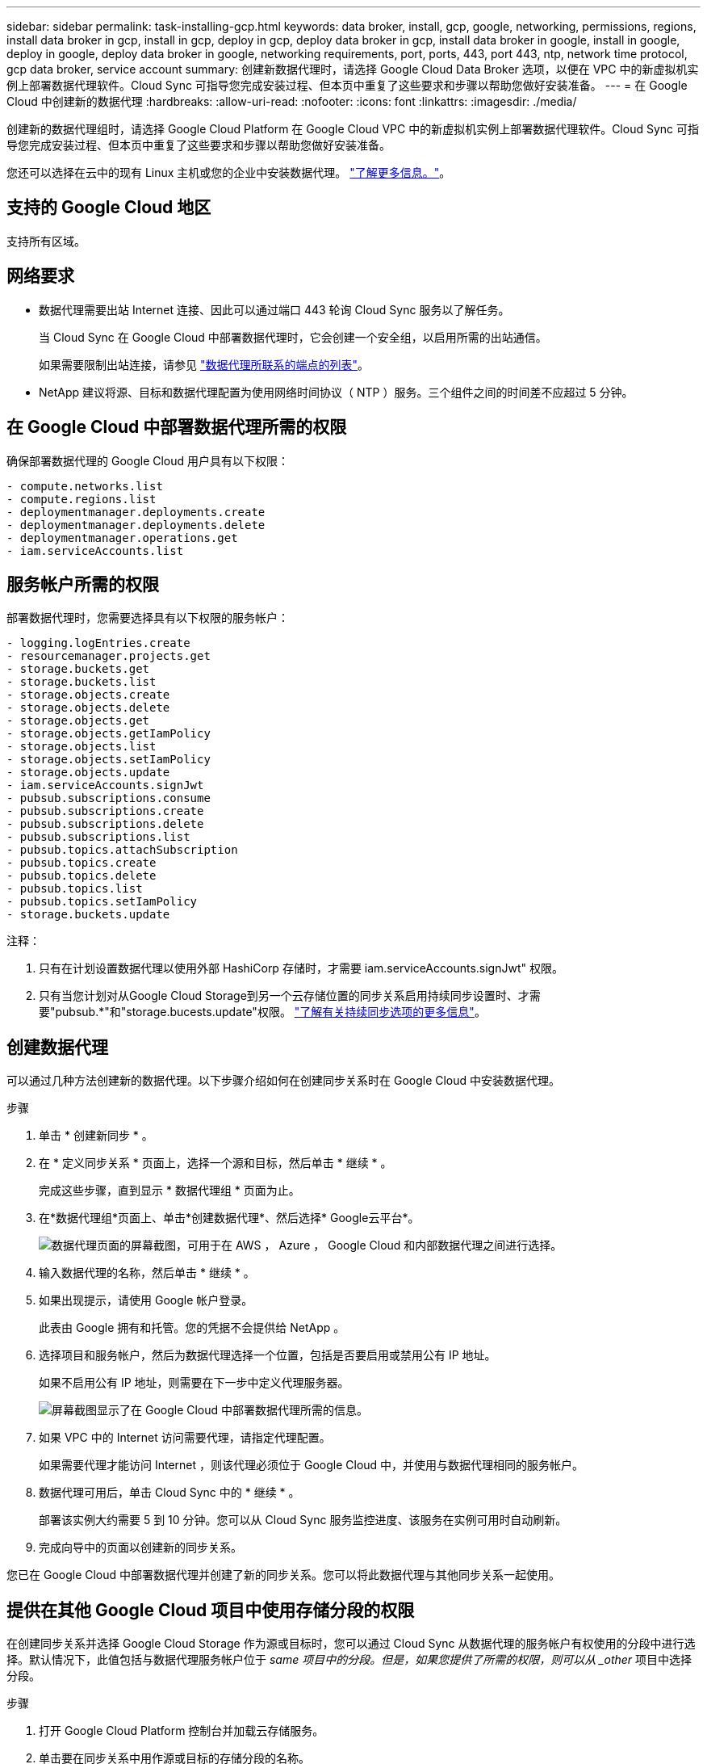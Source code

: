 ---
sidebar: sidebar 
permalink: task-installing-gcp.html 
keywords: data broker, install, gcp, google, networking, permissions, regions, install data broker in gcp, install in gcp, deploy in gcp, deploy data broker in gcp, install data broker in google, install in google, deploy in google, deploy data broker in google, networking requirements, port, ports, 443, port 443, ntp, network time protocol, gcp data broker, service account 
summary: 创建新数据代理时，请选择 Google Cloud Data Broker 选项，以便在 VPC 中的新虚拟机实例上部署数据代理软件。Cloud Sync 可指导您完成安装过程、但本页中重复了这些要求和步骤以帮助您做好安装准备。 
---
= 在 Google Cloud 中创建新的数据代理
:hardbreaks:
:allow-uri-read: 
:nofooter: 
:icons: font
:linkattrs: 
:imagesdir: ./media/


[role="lead"]
创建新的数据代理组时，请选择 Google Cloud Platform 在 Google Cloud VPC 中的新虚拟机实例上部署数据代理软件。Cloud Sync 可指导您完成安装过程、但本页中重复了这些要求和步骤以帮助您做好安装准备。

您还可以选择在云中的现有 Linux 主机或您的企业中安装数据代理。 link:task-installing-linux.html["了解更多信息。"]。



== 支持的 Google Cloud 地区

支持所有区域。



== 网络要求

* 数据代理需要出站 Internet 连接、因此可以通过端口 443 轮询 Cloud Sync 服务以了解任务。
+
当 Cloud Sync 在 Google Cloud 中部署数据代理时，它会创建一个安全组，以启用所需的出站通信。

+
如果需要限制出站连接，请参见 link:reference-networking.html["数据代理所联系的端点的列表"]。

* NetApp 建议将源、目标和数据代理配置为使用网络时间协议（ NTP ）服务。三个组件之间的时间差不应超过 5 分钟。




== 在 Google Cloud 中部署数据代理所需的权限

确保部署数据代理的 Google Cloud 用户具有以下权限：

[source, yaml]
----
- compute.networks.list
- compute.regions.list
- deploymentmanager.deployments.create
- deploymentmanager.deployments.delete
- deploymentmanager.operations.get
- iam.serviceAccounts.list
----


== 服务帐户所需的权限

部署数据代理时，您需要选择具有以下权限的服务帐户：

[source, yaml]
----
- logging.logEntries.create
- resourcemanager.projects.get
- storage.buckets.get
- storage.buckets.list
- storage.objects.create
- storage.objects.delete
- storage.objects.get
- storage.objects.getIamPolicy
- storage.objects.list
- storage.objects.setIamPolicy
- storage.objects.update
- iam.serviceAccounts.signJwt
- pubsub.subscriptions.consume
- pubsub.subscriptions.create
- pubsub.subscriptions.delete
- pubsub.subscriptions.list
- pubsub.topics.attachSubscription
- pubsub.topics.create
- pubsub.topics.delete
- pubsub.topics.list
- pubsub.topics.setIamPolicy
- storage.buckets.update
----
注释：

. 只有在计划设置数据代理以使用外部 HashiCorp 存储时，才需要 iam.serviceAccounts.signJwt" 权限。
. 只有当您计划对从Google Cloud Storage到另一个云存储位置的同步关系启用持续同步设置时、才需要"pubsub.*"和"storage.bucests.update"权限。 link:task-creating-relationships.html#settings["了解有关持续同步选项的更多信息"]。




== 创建数据代理

可以通过几种方法创建新的数据代理。以下步骤介绍如何在创建同步关系时在 Google Cloud 中安装数据代理。

.步骤
. 单击 * 创建新同步 * 。
. 在 * 定义同步关系 * 页面上，选择一个源和目标，然后单击 * 继续 * 。
+
完成这些步骤，直到显示 * 数据代理组 * 页面为止。

. 在*数据代理组*页面上、单击*创建数据代理*、然后选择* Google云平台*。
+
image:screenshot-google.png["数据代理页面的屏幕截图，可用于在 AWS ， Azure ， Google Cloud 和内部数据代理之间进行选择。"]

. 输入数据代理的名称，然后单击 * 继续 * 。
. 如果出现提示，请使用 Google 帐户登录。
+
此表由 Google 拥有和托管。您的凭据不会提供给 NetApp 。

. 选择项目和服务帐户，然后为数据代理选择一个位置，包括是否要启用或禁用公有 IP 地址。
+
如果不启用公有 IP 地址，则需要在下一步中定义代理服务器。

+
image:screenshot_data_broker_gcp.png["屏幕截图显示了在 Google Cloud 中部署数据代理所需的信息。"]

. 如果 VPC 中的 Internet 访问需要代理，请指定代理配置。
+
如果需要代理才能访问 Internet ，则该代理必须位于 Google Cloud 中，并使用与数据代理相同的服务帐户。

. 数据代理可用后，单击 Cloud Sync 中的 * 继续 * 。
+
部署该实例大约需要 5 到 10 分钟。您可以从 Cloud Sync 服务监控进度、该服务在实例可用时自动刷新。

. 完成向导中的页面以创建新的同步关系。


您已在 Google Cloud 中部署数据代理并创建了新的同步关系。您可以将此数据代理与其他同步关系一起使用。



== 提供在其他 Google Cloud 项目中使用存储分段的权限

在创建同步关系并选择 Google Cloud Storage 作为源或目标时，您可以通过 Cloud Sync 从数据代理的服务帐户有权使用的分段中进行选择。默认情况下，此值包括与数据代理服务帐户位于 _same 项目中的分段。但是，如果您提供了所需的权限，则可以从 _other_ 项目中选择分段。

.步骤
. 打开 Google Cloud Platform 控制台并加载云存储服务。
. 单击要在同步关系中用作源或目标的存储分段的名称。
. 单击 * 权限 * 。
. 单击 * 添加 * 。
. 输入数据代理的服务帐户的名称。
. 选择提供的角色 <<Permissions required for the service account,与上述权限相同>>。
. 单击 * 保存 * 。


设置同步关系时，您现在可以选择该存储分段作为同步关系中的源或目标。



== 有关数据代理 VM 实例的详细信息

Cloud Sync 使用以下配置在 Google Cloud 中创建数据代理。

计算机类型:: n2-standard-4
vCPU:: 4.
RAM:: 15 GB
操作系统:: Red Hat Enterprise Linux 7.7
磁盘大小和类型:: 标准配置 20 GB HDD PD

